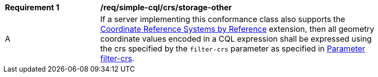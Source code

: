 [[req_simplex-cql_crs-other]]
[width="90%",cols="2,6a"]
|===
^|*Requirement {counter:req-id}* |*/req/simple-cql/crs/storage-other*
^|A |If a server implementing this conformance class also supports the
http://fix.me[Coordinate Reference Systems by Reference] extension, then
all geometry coordinate values encoded in a CQL expression shall be expressed
using the crs specified by the `filter-crs` parameter as specified in <<filter-filter-crs,Parameter filter-crs>>.
|===
